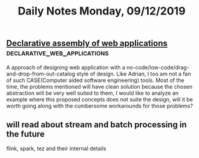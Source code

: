#+TITLE: Daily Notes Monday, 09/12/2019
** [[https://blog.acolyer.org/2019/12/04/declarative-assembly-of-web-applications-from-pre-defined-concepts/][Declarative assembly of web applications]]    :declarative_web_applications:
A approach of designing web application with a no-code/low-code/drag-and-drop-from-out-catalog style of design.
Like Adrian, I too am not a fan of such CASE(Computer aided software engineering) tools.
Most of the time, the problems mentioned will have clean solution because the chosen abstraction will be very well suited to them, I would like to analyze an example where this proposed concepts does not suite the design, will it be worth going along with the cumbersome workarounds for those problems?

** will read about stream and batch processing in the future
flink, spark, tez and their internal details
